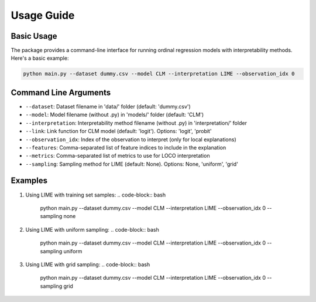 Usage Guide
===========

Basic Usage
----------

The package provides a command-line interface for running ordinal regression models with interpretability methods. Here's a basic example:

.. code-block:: bash

   python main.py --dataset dummy.csv --model CLM --interpretation LIME --observation_idx 0

Command Line Arguments
--------------------

- ``--dataset``: Dataset filename in 'data/' folder (default: 'dummy.csv')
- ``--model``: Model filename (without .py) in 'models/' folder (default: 'CLM')
- ``--interpretation``: Interpretability method filename (without .py) in 'interpretation/' folder
- ``--link``: Link function for CLM model (default: 'logit'). Options: 'logit', 'probit'
- ``--observation_idx``: Index of the observation to interpret (only for local explanations)
- ``--features``: Comma-separated list of feature indices to include in the explanation
- ``--metrics``: Comma-separated list of metrics to use for LOCO interpretation
- ``--sampling``: Sampling method for LIME (default: None). Options: None, 'uniform', 'grid'

Examples
--------

1. Using LIME with training set samples:
   .. code-block:: bash

      python main.py --dataset dummy.csv --model CLM --interpretation LIME --observation_idx 0 --sampling none

2. Using LIME with uniform sampling:
   .. code-block:: bash

      python main.py --dataset dummy.csv --model CLM --interpretation LIME --observation_idx 0 --sampling uniform

3. Using LIME with grid sampling:
   .. code-block:: bash

      python main.py --dataset dummy.csv --model CLM --interpretation LIME --observation_idx 0 --sampling grid 